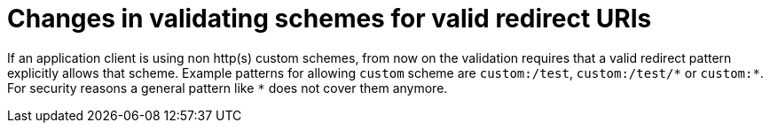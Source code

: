 = Changes in validating schemes for valid redirect URIs

If an application client is using non http(s) custom schemes, from now on the validation requires that a valid redirect pattern explicitly allows that scheme. Example patterns for allowing `custom` scheme are `custom:/test`, `custom:/test/\*` or `custom:*`. For security reasons a general pattern like `*` does not cover them anymore.

